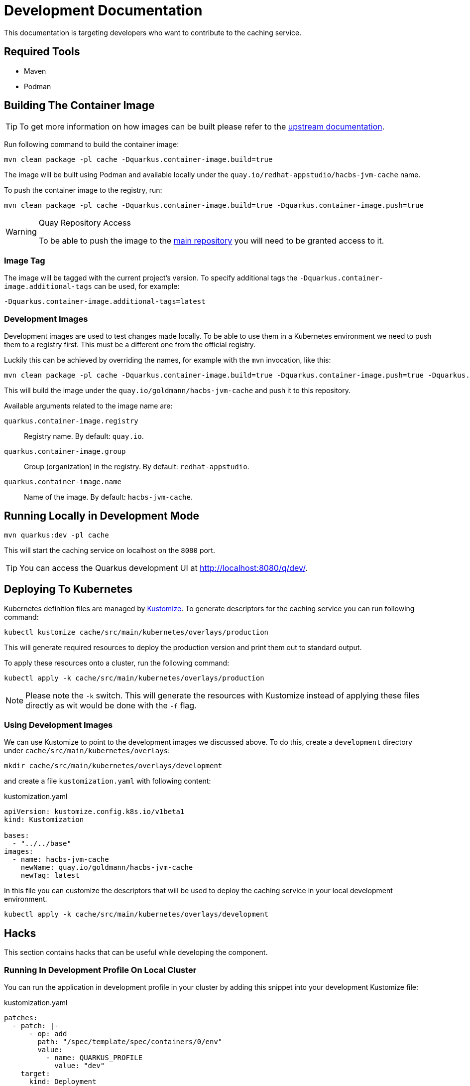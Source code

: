 = Development Documentation

This documentation is targeting developers who want to contribute to the caching service.

== Required Tools

* Maven
* Podman

== Building The Container Image

TIP: To get more information on how images can be built please refer to the link:https://quarkus.io/guides/container-image[upstream documentation].

Run following command to build the container image:

----
mvn clean package -pl cache -Dquarkus.container-image.build=true
----

The image will be built using Podman and available locally under the `quay.io/redhat-appstudio/hacbs-jvm-cache`
name.

To push the container image to the registry, run:

----
mvn clean package -pl cache -Dquarkus.container-image.build=true -Dquarkus.container-image.push=true
----

[WARNING]
.Quay Repository Access
==== 
To be able to push the image to the link:https://quay.io/repository/redhat-appstudio/hacbs-jvm-cache?tab=info[main repository]
you will need to be granted access to it.
====

=== Image Tag

The image will be tagged with the current project's version. To specify additional tags the `-Dquarkus.container-image.additional-tags`
can be used, for example:

----
-Dquarkus.container-image.additional-tags=latest
----

=== Development Images

Development images are used to test changes made locally. To be able to use them in a Kubernetes environment we need to
push them to a registry first. This must be a different one from the official registry.

Luckily this can be achieved by overriding the names, for example with the `mvn` invocation, like this:

----
mvn clean package -pl cache -Dquarkus.container-image.build=true -Dquarkus.container-image.push=true -Dquarkus.container-image.group=goldmann
----

This will build the image under the `quay.io/goldmann/hacbs-jvm-cache` and push it to this repository.

Available arguments related to the image name are:

`quarkus.container-image.registry`:: Registry name. By default: `quay.io`.
`quarkus.container-image.group`:: Group (organization) in the registry. By default: `redhat-appstudio`.
`quarkus.container-image.name`:: Name of the image. By default: `hacbs-jvm-cache`.

== Running Locally in Development Mode

----
mvn quarkus:dev -pl cache
----

This will start the caching service on localhost on the `8080` port.

TIP: You can access the Quarkus development UI at http://localhost:8080/q/dev/.

== Deploying To Kubernetes

Kubernetes definition files are managed by link:https://kustomize.io/[Kustomize]. To generate
descriptors for the caching service you can run following command:

----
kubectl kustomize cache/src/main/kubernetes/overlays/production
----

This will generate required resources to deploy the production version and print
them out to standard output.

To apply these resources onto a cluster, run the following command:

----
kubectl apply -k cache/src/main/kubernetes/overlays/production
----

[NOTE]
====
Please note the `-k` switch. This will generate the resources with Kustomize instead of
applying these files directly as wit would be done with the `-f` flag.
====

=== Using Development Images

We can use Kustomize to point to the development images we discussed above. To do this,
create a `development` directory under `cache/src/main/kubernetes/overlays`:

----
mkdir cache/src/main/kubernetes/overlays/development
----

and create a file `kustomization.yaml` with following content:

.kustomization.yaml
[source,yaml]
----
apiVersion: kustomize.config.k8s.io/v1beta1
kind: Kustomization

bases:
  - "../../base"
images:
  - name: hacbs-jvm-cache
    newName: quay.io/goldmann/hacbs-jvm-cache
    newTag: latest
----

In this file you can customize the descriptors that will be used to deploy
the caching service in your local development environment.

----
kubectl apply -k cache/src/main/kubernetes/overlays/development
----

== Hacks

This section contains hacks that can be useful while developing the component.

=== Running In Development Profile On Local Cluster

You can run the application in development profile in your cluster by adding this snippet into your
development Kustomize file:

.kustomization.yaml
[source,yaml]
----
patches:
  - patch: |-
      - op: add
        path: "/spec/template/spec/containers/0/env"
        value:
          - name: QUARKUS_PROFILE
            value: "dev"
    target:
      kind: Deployment
      name: hacbs-jvm-cache
----
